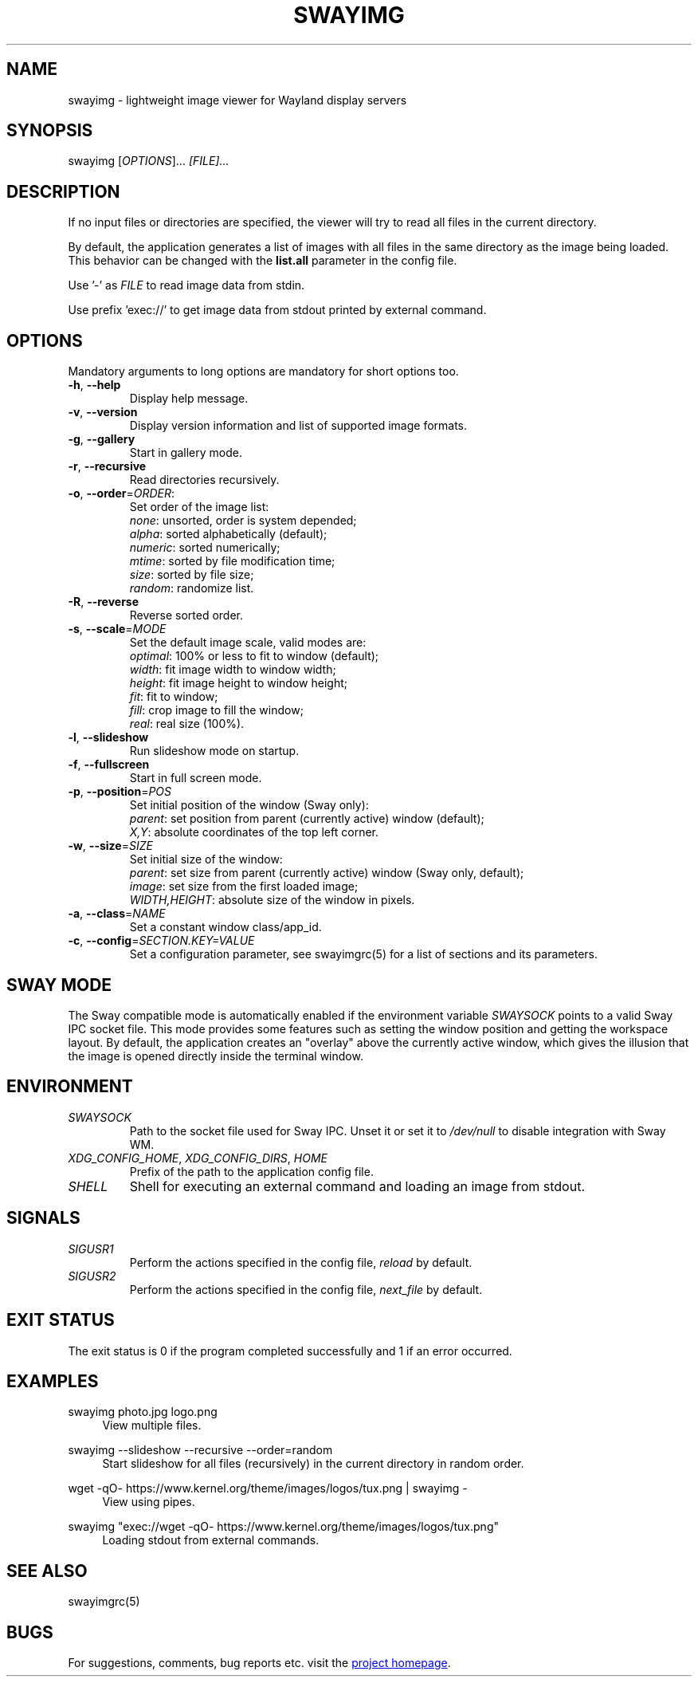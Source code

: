 .\" Swayimg: image viewer for Sway/Wayland
.\" Copyright (C) 2021 Artem Senichev <artemsen@gmail.com>
.TH SWAYIMG 1 2021-12-28 swayimg "Swayimg manual"
.SH "NAME"
swayimg \- lightweight image viewer for Wayland display servers
.SH "SYNOPSIS"
swayimg [\fIOPTIONS\fR]... \fI[FILE]...\fR
.\" ****************************************************************************
.\" Description
.\" ****************************************************************************
.SH "DESCRIPTION"
If no input files or directories are specified, the viewer will try to read all
files in the current directory.
.PP
By default, the application generates a list of images with all files in the
same directory as the image being loaded. This behavior can be changed with
the \fBlist.all\fR parameter in the config file.
.PP
Use '-' as \fIFILE\fR to read image data from stdin.
.PP
Use prefix 'exec://' to get image data from stdout printed by external command.
.\" ****************************************************************************
.\" Options
.\" ****************************************************************************
.SH "OPTIONS"
Mandatory arguments to long options are mandatory for short options too.
.\" ----------------------------------------------------------------------------
.IP "\fB\-h\fR, \fB\-\-help\fR"
Display help message.
.\" ----------------------------------------------------------------------------
.IP "\fB\-v\fR, \fB\-\-version\fR"
Display version information and list of supported image formats.
.\" ----------------------------------------------------------------------------
.IP "\fB\-g\fR, \fB\-\-gallery\fR"
Start in gallery mode.
.\" ----------------------------------------------------------------------------
.IP "\fB\-r\fR, \fB\-\-recursive\fR"
Read directories recursively.
.\" ----------------------------------------------------------------------------
.IP "\fB\-o\fR, \fB\-\-order\fR=\fIORDER\fR:"
Set order of the image list:
.nf
\fInone\fR: unsorted, order is system depended;
\fIalpha\fR: sorted alphabetically (default);
\fInumeric\fR: sorted numerically;
\fImtime\fR: sorted by file modification time;
\fIsize\fR: sorted by file size;
\fIrandom\fR: randomize list.
.\" ----------------------------------------------------------------------------
.IP "\fB\-R\fR, \fB\-\-reverse\fR"
Reverse sorted order.
.\" ----------------------------------------------------------------------------
.IP "\fB\-s\fR, \fB\-\-scale\fR=\fIMODE\fR"
Set the default image scale, valid modes are:
.nf
\fIoptimal\fR: 100% or less to fit to window (default);
\fIwidth\fR: fit image width to window width;
\fIheight\fR: fit image height to window height;
\fIfit\fR: fit to window;
\fIfill\fR: crop image to fill the window;
\fIreal\fR: real size (100%).
.\" ----------------------------------------------------------------------------
.IP "\fB\-l\fR, \fB\-\-slideshow\fR"
Run slideshow mode on startup.
.\" ----------------------------------------------------------------------------
.IP "\fB\-f\fR, \fB\-\-fullscreen\fR"
Start in full screen mode.
.\" ----------------------------------------------------------------------------
.IP "\fB\-p\fR, \fB\-\-position\fR=\fIPOS\fR"
Set initial position of the window (Sway only):
.nf
\fIparent\fR: set position from parent (currently active) window (default);
\fIX,Y\fR: absolute coordinates of the top left corner.
.\" ----------------------------------------------------------------------------
.IP "\fB\-w\fR, \fB\-\-size\fR=\fISIZE\fR"
Set initial size of the window:
.nf
\fIparent\fR: set size from parent (currently active) window (Sway only, default);
\fIimage\fR: set size from the first loaded image;
\fIWIDTH,HEIGHT\fR: absolute size of the window in pixels.
.\" ----------------------------------------------------------------------------
.IP "\fB\-a\fR, \fB\-\-class\fR=\fINAME\fR"
Set a constant window class/app_id.
.\" ----------------------------------------------------------------------------
.IP "\fB\-c\fR, \fB\-\-config\fR=\fISECTION.KEY=VALUE\fR"
Set a configuration parameter, see swayimgrc(5) for a list of sections and its parameters.
.\" ****************************************************************************
.\" SWAY integration
.\" ****************************************************************************
.SH "SWAY MODE"
The Sway compatible mode is automatically enabled if the environment variable
\fISWAYSOCK\fR points to a valid Sway IPC socket file.
This mode provides some features such as setting the window position and getting
the workspace layout.
By default, the application creates an "overlay" above the currently active
window, which gives the illusion that the image is opened directly inside the
terminal window.
.\" ****************************************************************************
.\" Environment variables
.\" ****************************************************************************
.SH "ENVIRONMENT"
.IP \fISWAYSOCK\fR
Path to the socket file used for Sway IPC. Unset it or set it to \fI/dev/null\fR
to disable integration with Sway WM.
.IP "\fIXDG_CONFIG_HOME\fR, \fIXDG_CONFIG_DIRS\fR, \fIHOME\fR"
Prefix of the path to the application config file.
.IP "\fISHELL\fR"
Shell for executing an external command and loading an image from stdout.
.\" ****************************************************************************
.\" Signals
.\" ****************************************************************************
.SH "SIGNALS"
.IP \fISIGUSR1\fR
Perform the actions specified in the config file, \fIreload\fR by default.
.IP \fISIGUSR2\fR
Perform the actions specified in the config file, \fInext_file\fR by default.
.\" ****************************************************************************
.\" Exit status
.\" ****************************************************************************
.SH "EXIT STATUS"
The exit status is 0 if the program completed successfully and 1 if an error occurred.
.\" ****************************************************************************
.\" Examples
.\" ****************************************************************************
.SH "EXAMPLES"
.PP
swayimg photo.jpg logo.png
.RS 4
View multiple files.
.RE
.PP
swayimg --slideshow --recursive --order=random
.RS 4
Start slideshow for all files (recursively) in the current directory in random order.
.RE
.PP
wget -qO- https://www.kernel.org/theme/images/logos/tux.png | swayimg -
.RS 4
View using pipes.
.RE
.PP
swayimg "exec://wget -qO- https://www.kernel.org/theme/images/logos/tux.png"
.RS 4
Loading stdout from external commands.
.RE
.\" ****************************************************************************
.\" Cross links
.\" ****************************************************************************
.SH SEE ALSO
swayimgrc(5)
.\" ****************************************************************************
.\" Home page
.\" ****************************************************************************
.SH BUGS
For suggestions, comments, bug reports etc. visit the
.UR https://github.com/artemsen/swayimg
project homepage
.UE .
